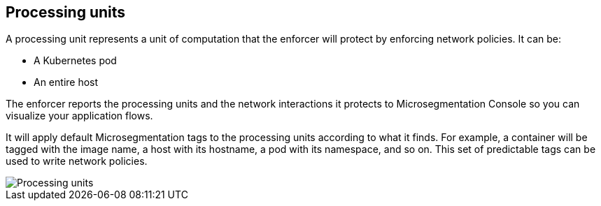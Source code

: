 == Processing units

//'''
//
//title: Processing units
//type: single
//url: "/5.0/concepts/processing-units/"
//weight: 30
//menu:
//  5.0:
//    parent: "concepts"
//    identifier: "processing-units"
//canonical: https://docs.aporeto.com/saas/concepts/processing-units/
//
//'''

A processing unit represents a unit of computation that the enforcer will protect by enforcing network policies.
It can be:

* A Kubernetes pod
* An entire host

The enforcer reports the processing units and the network interactions it protects to Microsegmentation Console so you can visualize your application flows.

It will apply default Microsegmentation tags to the processing units according to what it finds.
For example, a container will be tagged with the image name, a host with its hostname, a pod with its namespace, and so on.
This set of predictable tags can be used to write network policies.

image::processing-units-pc.png[Processing units]
